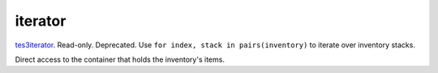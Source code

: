 iterator
====================================================================================================

`tes3iterator`_. Read-only. Deprecated. Use ``for index, stack in pairs(inventory)`` to iterate over inventory stacks.
	
Direct access to the container that holds the inventory's items.

.. _`tes3iterator`: ../../../lua/type/tes3iterator.html

